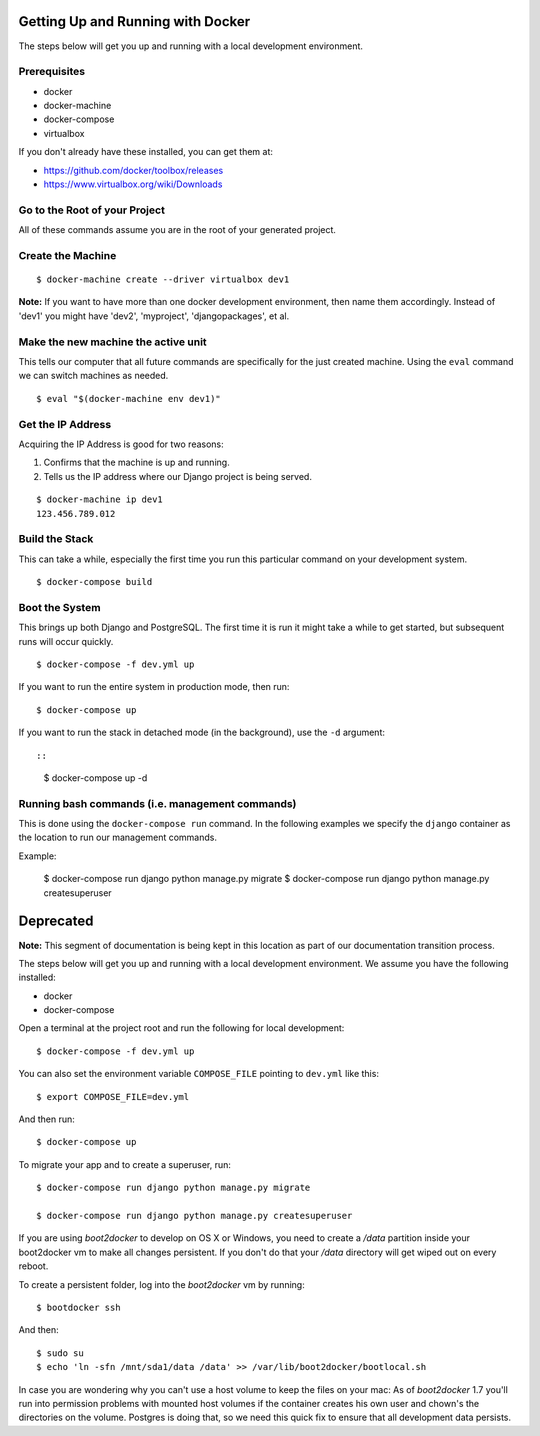 Getting Up and Running with Docker
==================================

.. index:: Docker

The steps below will get you up and running with a local development environment.

Prerequisites
--------------

* docker
* docker-machine
* docker-compose
* virtualbox

If you don't already have these installed, you can get them at:

* https://github.com/docker/toolbox/releases
* https://www.virtualbox.org/wiki/Downloads

Go to the Root of your Project
------------------------------

All of these commands assume you are in the root of your generated project.

Create the Machine
-------------------

::

    $ docker-machine create --driver virtualbox dev1

**Note:** If you want to have more than one docker development environment, then
name them accordingly. Instead of 'dev1' you might have 'dev2', 'myproject',
'djangopackages', et al.

Make the new machine the active unit
-------------------------------------

This tells our computer that all future commands are specifically for the just
created machine. Using the ``eval`` command we can switch machines as needed.

::

    $ eval "$(docker-machine env dev1)"

Get the IP Address
--------------------

Acquiring the IP Address is good for two reasons:

1. Confirms that the machine is up and running.
2. Tells us the IP address where our Django project is being served.

::

    $ docker-machine ip dev1
    123.456.789.012

Build the Stack
---------------

This can take a while, especially the first time you run this particular command
on your development system.

::

    $ docker-compose build

Boot the System
------------------------------

This brings up both Django and PostgreSQL. The first time it is run it might
take a while to get started, but subsequent runs will occur quickly.

::

    $ docker-compose -f dev.yml up

If you want to run the entire system in production mode, then run:

::

    $ docker-compose up

If you want to run the stack in detached mode (in the background), use the ``-d`` argument::

::

    $ docker-compose up -d

Running bash commands (i.e. management commands)
----------------------------------------------------

This is done using the ``docker-compose run`` command. In the following examples
we specify the ``django`` container as the location to run our management commands.

Example:

    $ docker-compose run django python manage.py migrate
    $ docker-compose run django python manage.py createsuperuser



Deprecated
==========

**Note:** This segment of documentation is being kept in this location as part of our documentation transition process.


The steps below will get you up and running with a local development environment. We assume you have the following installed:

* docker
* docker-compose

Open a terminal at the project root and run the following for local development::

    $ docker-compose -f dev.yml up

You can also set the environment variable ``COMPOSE_FILE`` pointing to ``dev.yml`` like this::

    $ export COMPOSE_FILE=dev.yml

And then run::

    $ docker-compose up


To migrate your app and to create a superuser, run::

    $ docker-compose run django python manage.py migrate

    $ docker-compose run django python manage.py createsuperuser


If you are using `boot2docker` to develop on OS X or Windows, you need to create a `/data` partition inside your boot2docker
vm to make all changes persistent. If you don't do that your `/data` directory will get wiped out on every reboot.

To create a persistent folder, log into the `boot2docker` vm by running::

    $ bootdocker ssh

And then::

    $ sudo su
    $ echo 'ln -sfn /mnt/sda1/data /data' >> /var/lib/boot2docker/bootlocal.sh

In case you are wondering why you can't use a host volume to keep the files on your mac: As of `boot2docker` 1.7 you'll
run into permission problems with mounted host volumes if the container creates his own user and chown's the directories
on the volume. Postgres is doing that, so we need this quick fix to ensure that all development data persists.
